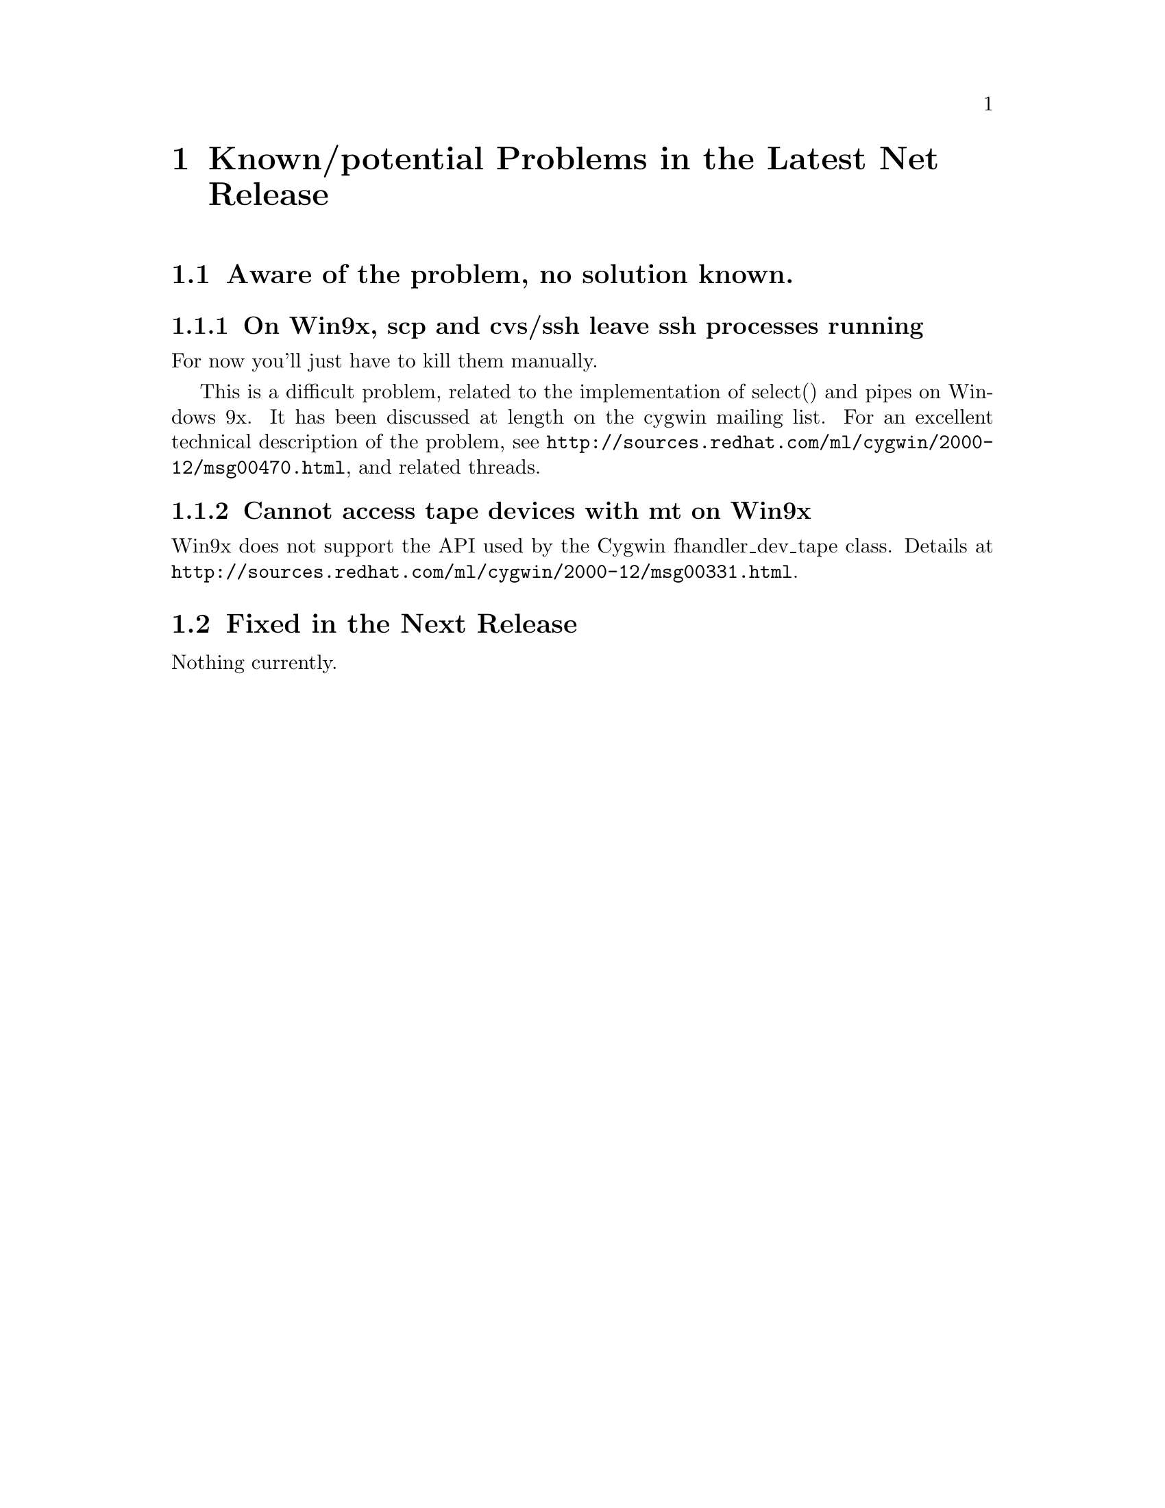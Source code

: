 @chapter Known/potential Problems in the Latest Net Release

@section Aware of the problem, no solution known.

@subsection On Win9x, scp and cvs/ssh leave ssh processes running

For now you'll just have to kill them manually.

This is a difficult problem, related to the implementation of select()
and pipes on Windows 9x.  It has been discussed at length on the cygwin
mailing list.  For an excellent technical description of the problem, see
@file{http://sources.redhat.com/ml/cygwin/2000-12/msg00470.html}, and
related threads.

@subsection Cannot access tape devices with mt on Win9x

Win9x does not support the API used by the Cygwin fhandler_dev_tape
class.  Details at
@file{http://sources.redhat.com/ml/cygwin/2000-12/msg00331.html}.

@section Fixed in the Next Release

Nothing currently.
